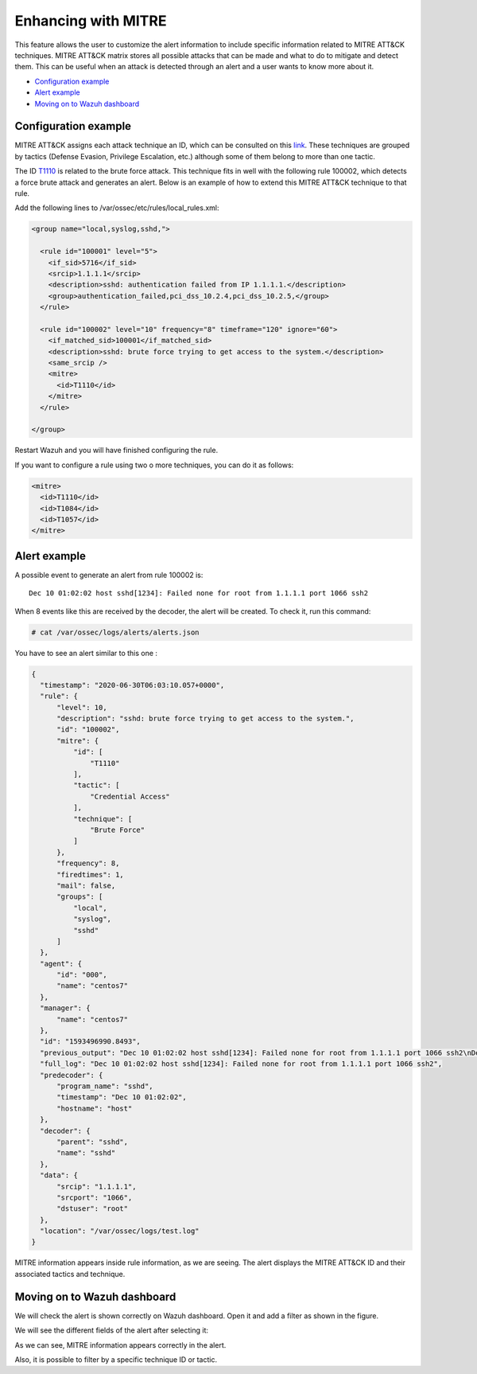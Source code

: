 .. Copyright (C) 2022 Wazuh, Inc.

.. meta::
  :description: Learn more about the enhancement of Wazuh with MITRE, a feature that allows the user to customize the alert information to include specific information related to MITRE ATT&CK techniques.
  
.. _mitre:

Enhancing with MITRE
====================

This feature allows the user to customize the alert information to include specific information related to MITRE ATT&CK techniques. MITRE ATT&CK matrix stores all possible attacks that can be made and what to do to mitigate and detect them. This can be useful when an attack is detected through an alert and a user wants to know more about it.

- `Configuration example`_
- `Alert example`_
- `Moving on to Wazuh dashboard`_

Configuration example
---------------------

MITRE ATT&CK assigns each attack technique an ID, which can be consulted on this `link <https://attack.mitre.org>`_. These techniques are grouped by tactics (Defense Evasion, Privilege Escalation, etc.) although some of them belong to more than one tactic. 

The ID `T1110 <https://attack.mitre.org/techniques/T1110/>`_ is related to the brute force attack. This technique fits in well with the following rule 100002, which detects a force brute attack and generates an alert. Below is an example of how to extend this MITRE ATT&CK technique to that rule.

Add the following lines to /var/ossec/etc/rules/local_rules.xml:

.. code-block:: xml

  <group name="local,syslog,sshd,">

    <rule id="100001" level="5">
      <if_sid>5716</if_sid>
      <srcip>1.1.1.1</srcip>
      <description>sshd: authentication failed from IP 1.1.1.1.</description>
      <group>authentication_failed,pci_dss_10.2.4,pci_dss_10.2.5,</group>
    </rule>

    <rule id="100002" level="10" frequency="8" timeframe="120" ignore="60">
      <if_matched_sid>100001</if_matched_sid>
      <description>sshd: brute force trying to get access to the system.</description>
      <same_srcip />
      <mitre>
        <id>T1110</id>
      </mitre>
    </rule>

  </group>

Restart Wazuh and you will have finished configuring the rule. 

If you want to configure a rule using two o more techniques, you can do it as follows:

.. code-block:: xml

  <mitre>
    <id>T1110</id>
    <id>T1084</id>
    <id>T1057</id>
  </mitre>

Alert example
-------------

A possible event to generate an alert from rule 100002 is:

::

  Dec 10 01:02:02 host sshd[1234]: Failed none for root from 1.1.1.1 port 1066 ssh2

When 8 events like this are received by the decoder, the alert will be created. To check it, run this command:

.. code-block:: console

  # cat /var/ossec/logs/alerts/alerts.json

You have to see an alert similar to this one :

.. code-block:: json

  {
    "timestamp": "2020-06-30T06:03:10.057+0000",
    "rule": {
        "level": 10,
        "description": "sshd: brute force trying to get access to the system.",
        "id": "100002",
        "mitre": {
            "id": [
                "T1110"
            ],
            "tactic": [
                "Credential Access"
            ],
            "technique": [
                "Brute Force"
            ]
        },
        "frequency": 8,
        "firedtimes": 1,
        "mail": false,
        "groups": [
            "local",
            "syslog",
            "sshd"
        ]
    },
    "agent": {
        "id": "000",
        "name": "centos7"
    },
    "manager": {
        "name": "centos7"
    },
    "id": "1593496990.8493",
    "previous_output": "Dec 10 01:02:02 host sshd[1234]: Failed none for root from 1.1.1.1 port 1066 ssh2\nDec 10 01:02:02 host sshd[1234]: Failed none for root from 1.1.1.1 port 1066 ssh2\nDec 10 01:02:02 host sshd[1234]: Failed none for root from 1.1.1.1 port 1066 ssh2\nDec 10 01:02:02 host sshd[1234]: Failed none for root from 1.1.1.1 port 1066 ssh2\nDec 10 01:02:02 host sshd[1234]: Failed none for root from 1.1.1.1 port 1066 ssh2\nDec 10 01:02:02 host sshd[1234]: Failed none for root from 1.1.1.1 port 1066 ssh2\nDec 10 01:02:02 host sshd[1234]: Failed none for root from 1.1.1.1 port 1066 ssh2",
    "full_log": "Dec 10 01:02:02 host sshd[1234]: Failed none for root from 1.1.1.1 port 1066 ssh2",
    "predecoder": {
        "program_name": "sshd",
        "timestamp": "Dec 10 01:02:02",
        "hostname": "host"
    },
    "decoder": {
        "parent": "sshd",
        "name": "sshd"
    },
    "data": {
        "srcip": "1.1.1.1",
        "srcport": "1066",
        "dstuser": "root"
    },
    "location": "/var/ossec/logs/test.log"
  }

MITRE information appears inside rule information, as we are seeing. The alert displays the MITRE ATT&CK ID and their associated tactics and technique.

Moving on to Wazuh dashboard
----------------------------

We will check the alert is shown correctly on Wazuh dashboard. Open it and add a filter as shown in the figure.

.. thumbnail:: ../../images/manual/mitre/mitre-1.png
    :title: mitre
    :align: center
    :width: 100%

We will see the different fields of the alert after selecting it:

.. thumbnail:: ../../images/manual/mitre/mitre-2.png
    :title: mitre
    :align: center
    :width: 100%

As we can see, MITRE information appears correctly in the alert.

Also, it is possible to filter by a specific technique ID or tactic.
